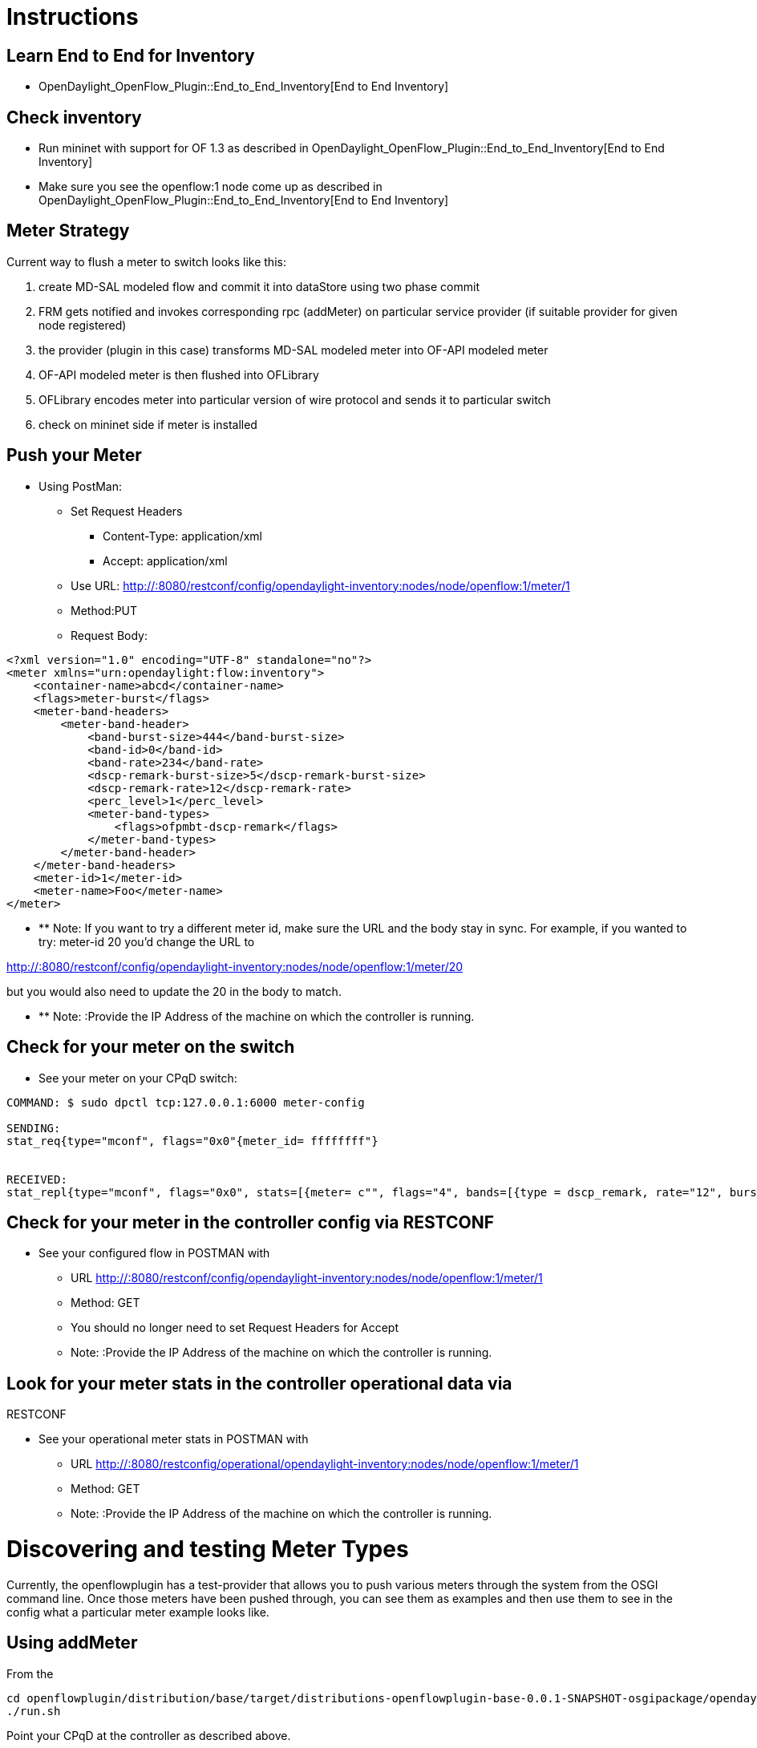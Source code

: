 [[instructions]]
= Instructions

[[learn-end-to-end-for-inventory]]
== Learn End to End for Inventory

* OpenDaylight_OpenFlow_Plugin::End_to_End_Inventory[End to End
Inventory]

[[check-inventory]]
== Check inventory

* Run mininet with support for OF 1.3 as described in
OpenDaylight_OpenFlow_Plugin::End_to_End_Inventory[End to End Inventory]
* Make sure you see the openflow:1 node come up as described in
OpenDaylight_OpenFlow_Plugin::End_to_End_Inventory[End to End Inventory]

[[meter-strategy]]
== Meter Strategy

Current way to flush a meter to switch looks like this:

1.  create MD-SAL modeled flow and commit it into dataStore using two
phase commit
2.  FRM gets notified and invokes corresponding rpc (addMeter) on
particular service provider (if suitable provider for given node
registered)
3.  the provider (plugin in this case) transforms MD-SAL modeled meter
into OF-API modeled meter
4.  OF-API modeled meter is then flushed into OFLibrary
5.  OFLibrary encodes meter into particular version of wire protocol and
sends it to particular switch
6.  check on mininet side if meter is installed

[[push-your-meter]]
== Push your Meter

* Using PostMan:
** Set Request Headers
*** Content-Type: application/xml
*** Accept: application/xml
** Use URL:
http://:8080/restconf/config/opendaylight-inventory:nodes/node/openflow:1/meter/1
** Method:PUT
** Request Body:

--------------------------------------------------------------
<?xml version="1.0" encoding="UTF-8" standalone="no"?>
<meter xmlns="urn:opendaylight:flow:inventory">
    <container-name>abcd</container-name>
    <flags>meter-burst</flags>
    <meter-band-headers>
        <meter-band-header>
            <band-burst-size>444</band-burst-size>
            <band-id>0</band-id>
            <band-rate>234</band-rate>
            <dscp-remark-burst-size>5</dscp-remark-burst-size>
            <dscp-remark-rate>12</dscp-remark-rate>
            <perc_level>1</perc_level>
            <meter-band-types>
                <flags>ofpmbt-dscp-remark</flags>
            </meter-band-types>
        </meter-band-header>
    </meter-band-headers>
    <meter-id>1</meter-id>
    <meter-name>Foo</meter-name>
</meter>
--------------------------------------------------------------

* ** Note: If you want to try a different meter id, make sure the URL
and the body stay in sync. For example, if you wanted to try: meter-id
20 you'd change the URL to

http://:8080/restconf/config/opendaylight-inventory:nodes/node/openflow:1/meter/20

but you would also need to update the 20 in the body to match.

* ** Note: :Provide the IP Address of the machine on which the
controller is running.

[[check-for-your-meter-on-the-switch]]
== Check for your meter on the switch

* See your meter on your CPqD switch:

----------------------------------------------------------------------------------------------------------------------------------------------
COMMAND: $ sudo dpctl tcp:127.0.0.1:6000 meter-config

SENDING:
stat_req{type="mconf", flags="0x0"{meter_id= ffffffff"}


RECEIVED:
stat_repl{type="mconf", flags="0x0", stats=[{meter= c"", flags="4", bands=[{type = dscp_remark, rate="12", burst_size="5", prec_level="1"}]}]}
----------------------------------------------------------------------------------------------------------------------------------------------

[[check-for-your-meter-in-the-controller-config-via-restconf]]
== Check for your meter in the controller config via RESTCONF

* See your configured flow in POSTMAN with
** URL
http://:8080/restconf/config/opendaylight-inventory:nodes/node/openflow:1/meter/1
** Method: GET
** You should no longer need to set Request Headers for Accept
** Note: :Provide the IP Address of the machine on which the controller
is running.

[[look-for-your-meter-stats-in-the-controller-operational-data-via-restconf]]
== Look for your meter stats in the controller operational data via
RESTCONF

* See your operational meter stats in POSTMAN with
** URL
http://:8080/restconfig/operational/opendaylight-inventory:nodes/node/openflow:1/meter/1
** Method: GET
** Note: :Provide the IP Address of the machine on which the controller
is running.

[[discovering-and-testing-meter-types]]
= Discovering and testing Meter Types

Currently, the openflowplugin has a test-provider that allows you to
push various meters through the system from the OSGI command line. Once
those meters have been pushed through, you can see them as examples and
then use them to see in the config what a particular meter example looks
like.

[[using-addmeter]]
== Using addMeter

From the

--------------------------------------------------------------------------------------------------------------------
cd openflowplugin/distribution/base/target/distributions-openflowplugin-base-0.0.1-SNAPSHOT-osgipackage/opendaylight
./run.sh
--------------------------------------------------------------------------------------------------------------------

Point your CPqD at the controller as described above.

Once you can see your CPqD connected to the controller, at the OSGI
command line try running:

-------------------
addMeter openflow:1
-------------------

Once you've done that, use

* GET
* Accept: application/xml
* URL:
http://:8080/restconf/config/opendaylight-inventory:nodes/node/openflow:1/meter/12
** Note: :Provide the IP Address of the machine on which the controller
is running.

Note: Before attempting to PUT a meter you have created via addMeter,
please change its URL and body to, for example, use meter 1 instead of
meter 2 or another Meter Id, so you don't collide.

Note: There are several test command providers and the one handling
Meter is *OpenflowpluginMeterTestCommandProvider*. Methods, which can be
used as *commands in OSGI-console* have prefix '_'. Examples: addMeter,
modifyMeter and removeMeter.

[[example-meter]]
= Example Meter

Examples for XML for various Meter Types can be found in the
test-scripts bundle of the plugin code with names m1.xml, m2.xml and
m3.xml.
